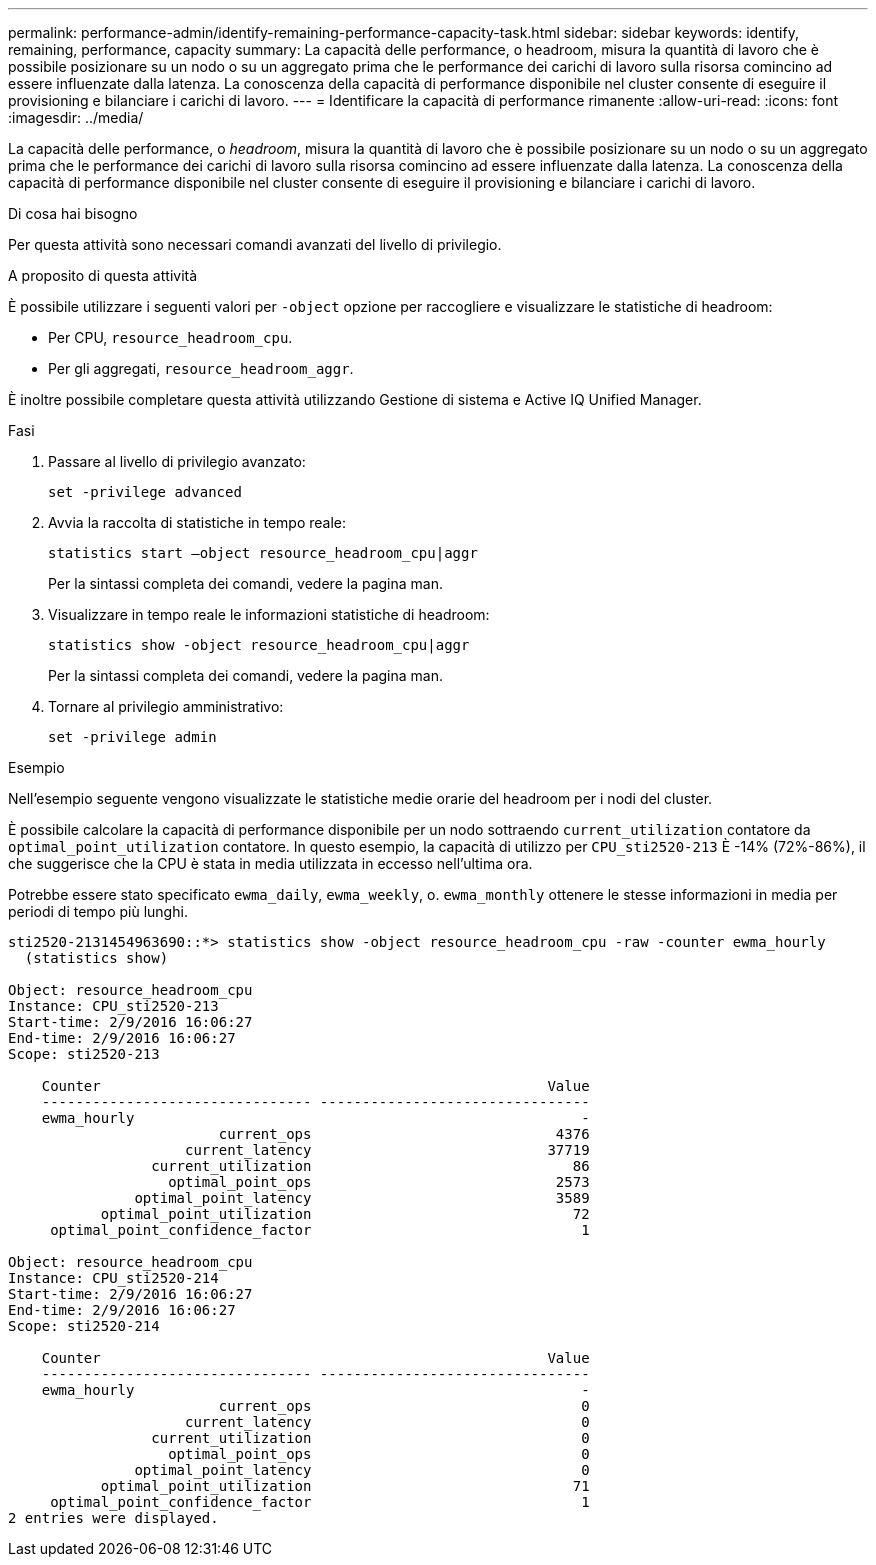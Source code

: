 ---
permalink: performance-admin/identify-remaining-performance-capacity-task.html 
sidebar: sidebar 
keywords: identify, remaining, performance, capacity 
summary: La capacità delle performance, o headroom, misura la quantità di lavoro che è possibile posizionare su un nodo o su un aggregato prima che le performance dei carichi di lavoro sulla risorsa comincino ad essere influenzate dalla latenza. La conoscenza della capacità di performance disponibile nel cluster consente di eseguire il provisioning e bilanciare i carichi di lavoro. 
---
= Identificare la capacità di performance rimanente
:allow-uri-read: 
:icons: font
:imagesdir: ../media/


[role="lead"]
La capacità delle performance, o _headroom_, misura la quantità di lavoro che è possibile posizionare su un nodo o su un aggregato prima che le performance dei carichi di lavoro sulla risorsa comincino ad essere influenzate dalla latenza. La conoscenza della capacità di performance disponibile nel cluster consente di eseguire il provisioning e bilanciare i carichi di lavoro.

.Di cosa hai bisogno
Per questa attività sono necessari comandi avanzati del livello di privilegio.

.A proposito di questa attività
È possibile utilizzare i seguenti valori per `-object` opzione per raccogliere e visualizzare le statistiche di headroom:

* Per CPU, `resource_headroom_cpu`.
* Per gli aggregati, `resource_headroom_aggr`.


È inoltre possibile completare questa attività utilizzando Gestione di sistema e Active IQ Unified Manager.

.Fasi
. Passare al livello di privilegio avanzato:
+
`set -privilege advanced`

. Avvia la raccolta di statistiche in tempo reale:
+
`statistics start –object resource_headroom_cpu|aggr`

+
Per la sintassi completa dei comandi, vedere la pagina man.

. Visualizzare in tempo reale le informazioni statistiche di headroom:
+
`statistics show -object resource_headroom_cpu|aggr`

+
Per la sintassi completa dei comandi, vedere la pagina man.

. Tornare al privilegio amministrativo:
+
`set -privilege admin`



.Esempio
Nell'esempio seguente vengono visualizzate le statistiche medie orarie del headroom per i nodi del cluster.

È possibile calcolare la capacità di performance disponibile per un nodo sottraendo `current_utilization` contatore da `optimal_point_utilization` contatore. In questo esempio, la capacità di utilizzo per `CPU_sti2520-213` È -14% (72%-86%), il che suggerisce che la CPU è stata in media utilizzata in eccesso nell'ultima ora.

Potrebbe essere stato specificato `ewma_daily`, `ewma_weekly`, o. `ewma_monthly` ottenere le stesse informazioni in media per periodi di tempo più lunghi.

[listing]
----
sti2520-2131454963690::*> statistics show -object resource_headroom_cpu -raw -counter ewma_hourly
  (statistics show)

Object: resource_headroom_cpu
Instance: CPU_sti2520-213
Start-time: 2/9/2016 16:06:27
End-time: 2/9/2016 16:06:27
Scope: sti2520-213

    Counter                                                     Value
    -------------------------------- --------------------------------
    ewma_hourly                                                     -
                         current_ops                             4376
                     current_latency                            37719
                 current_utilization                               86
                   optimal_point_ops                             2573
               optimal_point_latency                             3589
           optimal_point_utilization                               72
     optimal_point_confidence_factor                                1

Object: resource_headroom_cpu
Instance: CPU_sti2520-214
Start-time: 2/9/2016 16:06:27
End-time: 2/9/2016 16:06:27
Scope: sti2520-214

    Counter                                                     Value
    -------------------------------- --------------------------------
    ewma_hourly                                                     -
                         current_ops                                0
                     current_latency                                0
                 current_utilization                                0
                   optimal_point_ops                                0
               optimal_point_latency                                0
           optimal_point_utilization                               71
     optimal_point_confidence_factor                                1
2 entries were displayed.
----